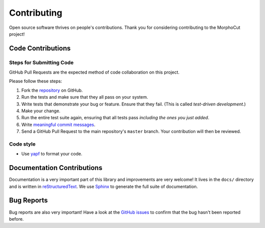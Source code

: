 Contributing
============

Open source software thrives on people's contributions.
Thank you for considering contributing to the MorphoCut project!

Code Contributions
------------------

Steps for Submitting Code
~~~~~~~~~~~~~~~~~~~~~~~~~

GitHub Pull Requests are the expected method of code collaboration on this
project.

Please follow these  steps:

1. Fork the `repository`_ on GitHub.
2. Run the tests and make sure that they all pass on your system.
3. Write tests that demonstrate your bug or feature. Ensure that they fail.
   (This is called *test-driven development*.)
4. Make your change.
5. Run the entire test suite again, ensuring that all tests pass *including
   the ones you just added*.
6. Write `meaningful commit messages <https://chris.beams.io/posts/git-commit/>`_.
7. Send a GitHub Pull Request to the main repository's ``master`` branch.
   Your contribution will then be reviewed.

.. _repository: https://github.com/morphocut/morphocut

Code style
~~~~~~~~~~

* Use `yapf <https://pypi.org/project/yapf/>`_ to format your code.

Documentation Contributions
---------------------------

Documentation is a very important part of this library
and improvements are very welcome!
It lives in the ``docs/`` directory and is written in
`reStructuredText`_. We use `Sphinx`_ to generate the full suite of
documentation.

.. _reStructuredText: http://docutils.sourceforge.net/rst.html
.. _Sphinx: http://sphinx-doc.org/index.html

Bug Reports
-----------

Bug reports are also very important!
Have a look at the `GitHub issues`_ to confirm that the bug
hasn't been reported before.

.. _GitHub issues: https://github.com/morphocut/morphocut/issues
